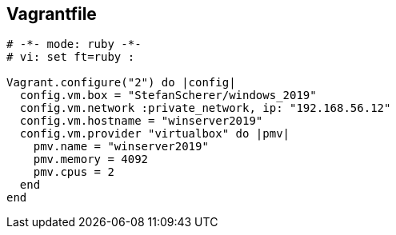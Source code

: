 :date: 2024/11/05
:title: Windows Server 2019
:author: Guido Modarelli
:description: Windows Server 2019 is a server operating system developed by Microsoft.
:link: https://app.vagrantup.com/StefanScherer/boxes/windows_2019
:tags: ["windows", "server", "2019"]
:version: 1.0.0

== Vagrantfile

[source,ruby]
----
# -*- mode: ruby -*-
# vi: set ft=ruby :

Vagrant.configure("2") do |config|
  config.vm.box = "StefanScherer/windows_2019"
  config.vm.network :private_network, ip: "192.168.56.12"
  config.vm.hostname = "winserver2019"
  config.vm.provider "virtualbox" do |pmv|
    pmv.name = "winserver2019"
    pmv.memory = 4092
    pmv.cpus = 2
  end
end
----